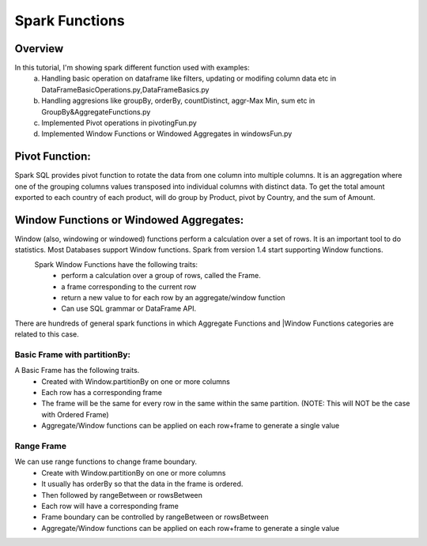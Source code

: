 ===============
Spark Functions
===============

Overview
==============
In this tutorial, I'm showing spark different function used with examples:
  a. Handling basic operation on dataframe like filters, updating or modifing column data etc in DataFrameBasicOperations.py,DataFrameBasics.py
  b. Handling aggresions like groupBy, orderBy, countDistinct, aggr-Max Min, sum etc in GroupBy&AggregateFunctions.py
  c. Implemented Pivot operations in pivotingFun.py
  d. Implemented Window Functions or Windowed Aggregates in windowsFun.py
  
Pivot Function:
================
Spark SQL provides pivot function to rotate the data from one column into multiple columns. It is an aggregation where one of the grouping columns values transposed into individual columns with distinct data. To get the total amount exported to each country of each product, will do group by Product, pivot by Country, and the sum of Amount.
  

Window Functions or Windowed Aggregates:
========================================
Window (also, windowing or windowed) functions perform a calculation over a set of rows. It is an important tool to do statistics. Most Databases support Window functions. Spark from version 1.4 start supporting Window functions.
  Spark Window Functions have the following traits:
    - perform a calculation over a group of rows, called the Frame.
    - a frame corresponding to the current row
    - return a new value to for each row by an aggregate/window function
    - Can use SQL grammar or DataFrame API.

There are hundreds of general spark functions in which Aggregate Functions and |Window Functions categories are related to this case.

.. image:: spark-window.png
   :width: 400px

Basic Frame with partitionBy:
-----------------------------
A Basic Frame has the following traits.
  - Created with Window.partitionBy on one or more columns
  - Each row has a corresponding frame
  - The frame will be the same for every row in the same within the same partition. (NOTE: This will NOT be the case with Ordered Frame)
  - Aggregate/Window functions can be applied on each row+frame to generate a single value
  
.. image:: spark-window-2.png
   :width: 400px
   
Range Frame
-----------------------------
We can use range functions to change frame boundary.
  - Create with Window.partitionBy on one or more columns
  - It usually has orderBy so that the data in the frame is ordered.
  - Then followed by rangeBetween or rowsBetween
  - Each row will have a corresponding frame
  - Frame boundary can be controlled by rangeBetween or rowsBetween
  - Aggregate/Window functions can be applied on each row+frame to generate a single value
